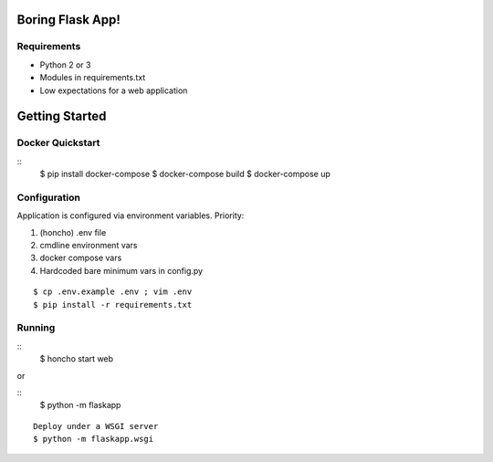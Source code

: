 Boring Flask App!
=================

.. image:: https://circleci.com/gh/troxor/flaskapp.png?circle-token=:circle-token
       :target: https://circleci.com/gh/troxor/flaskapp

Requirements
------------

- Python 2 or 3
- Modules in requirements.txt
- Low expectations for a web application


Getting Started
===============

Docker Quickstart
-----------------

::
    $ pip install docker-compose
    $ docker-compose build
    $ docker-compose up

Configuration
-------------

Application is configured via environment variables. Priority:

1. (honcho) .env file
2. cmdline environment vars
3. docker compose vars
4. Hardcoded bare minimum vars in config.py

::

    $ cp .env.example .env ; vim .env
    $ pip install -r requirements.txt


Running
-------
::
    $ honcho start web

or 

::
    $ python -m flaskapp

::

    Deploy under a WSGI server
    $ python -m flaskapp.wsgi

